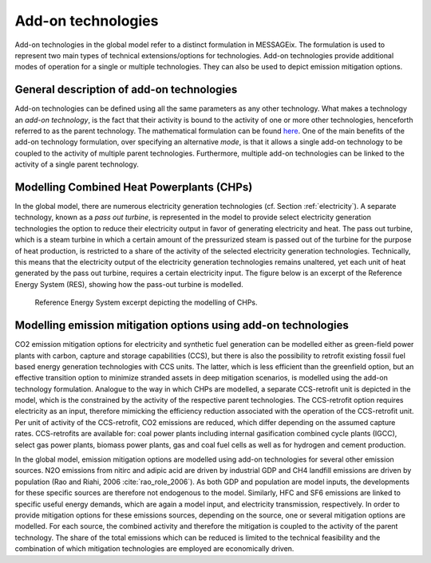 .. tech_addon:

Add-on technologies
===================
Add-on technologies in the global model refer to a distinct formulation in MESSAGEix.  The formulation is used to represent two main types of technical extensions/options for technologies. Add-on technologies provide additional modes of operation for a single or multiple technologies. They can also be used to depict emission mitigation options.

General description of add-on technologies
------------------------------------------
Add-on technologies can be defined using all the same parameters as any other technology. What makes a technology an `add-on technology`, is the fact that their activity is bound to the activity of one or more other technologies, henceforth referred to as the parent technology. The mathematical formulation can be found `here <https://message.iiasa.ac.at/en/stable/model/MESSAGE/model_core.html#constraints-for-addon-technologies>`_. One of the main benefits of the add-on technology formulation, over specifying an alternative `mode`, is that it allows a single add-on technology to be coupled to the activity of multiple parent technologies. Furthermore, multiple add-on technologies can be linked to the activity of a single parent technology.

Modelling Combined Heat Powerplants (CHPs)
------------------------------------------
In the global model, there are numerous electricity generation technologies (cf. Section :ref:`electricity`). A separate technology, known as a `pass out turbine`, is represented in the model to provide select electricity generation technologies the option to reduce their electricity output in favor of generating electricity and heat.  The pass out turbine, which is a steam turbine in which a certain amount of the pressurized steam is passed out of the turbine for the purpose of heat production, is restricted to a share of the activity of the selected electricity generation technologies.
Technically, this means that the electricity output of the electricity generation technologies remains unaltered, yet each unit of heat generated by the pass out turbine, requires a certain electricity input. The figure below is an excerpt of the Reference Energy System (RES), showing how the pass-out turbine is modelled.

.. _fig-po_turbine:
.. figure:: /_static/RES_po_turbine.png
   :width: 700px

   Reference Energy System excerpt depicting the modelling of CHPs.

Modelling emission mitigation options using add-on technologies
---------------------------------------------------------------
CO2 emission mitigation options for electricity and synthetic fuel generation can be modelled either as green-field power plants with carbon, capture and storage capabilities (CCS), but there is also the possibility to retrofit existing fossil fuel based energy generation technologies with CCS units.  The latter, which is less efficient than the greenfield option, but an effective transition option to minimize stranded assets in deep mitigation scenarios, is modelled using the add-on technology formulation.  Analogue to the way in which CHPs are modelled, a separate CCS-retrofit unit is depicted in the model, which is the constrained by the activity of the respective parent technologies.  The CCS-retrofit option requires electricity as an input, therefore mimicking the efficiency reduction associated with the operation of the CCS-retrofit unit.  Per unit of activity of the CCS-retrofit, CO2 emissions are reduced, which differ depending on the assumed capture rates. CCS-retrofits are available for: coal power plants including internal gasification combined cycle plants (IGCC), select gas power plants, biomass power plants, gas and coal fuel cells as well as for hydrogen and cement production.   

In the global model, emission mitigation options are modelled using add-on technologies for several other emission sources.  N2O emissions from nitirc and adipic acid are driven by industrial GDP and CH4 landfill emissions are driven by population (Rao and Riahi, 2006 :cite:`rao_role_2006`).  As both GDP and population are model inputs, the developments for these specific sources are therefore not endogenous to the model. Similarly, HFC and SF6 emissions are linked to specific useful energy demands, which are again a model input, and electricity transmission, respectively.  In order to provide mitigation options for these emissions sources, depending on the source, one or several mitigation options are modelled.  For each source, the combined activity and therefore the mitigation is coupled to the activity of the parent technology.  The share of the total emissions which can be reduced is limited to the technical feasibility and the combination of which mitigation technologies are employed are economically driven.
